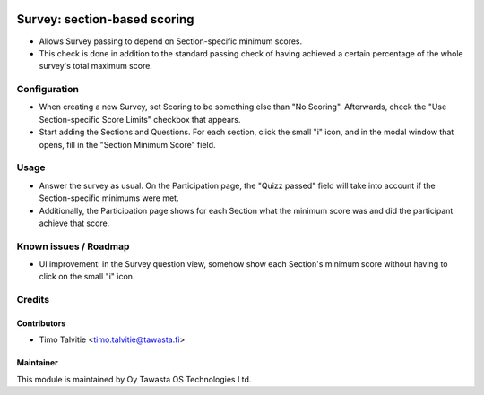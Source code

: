 .. image:: https://img.shields.io/badge/licence-AGPL--3-blue.svg
   :target: http://www.gnu.org/licenses/agpl-3.0-standalone.html
   :alt: License: AGPL-3

=============================
Survey: section-based scoring
=============================

* Allows Survey passing to depend on Section-specific minimum scores.
* This check is done in addition to the standard passing check of having
  achieved a certain percentage of the whole survey's total maximum score.

Configuration
=============
* When creating a new Survey, set Scoring to be something else than "No Scoring". Afterwards,
  check the "Use Section-specific Score Limits" checkbox that appears.
* Start adding the Sections and Questions. For each section, click the small "i" icon, and
  in the modal window that opens, fill in the "Section Minimum Score" field.

Usage
=====
* Answer the survey as usual. On the Participation page, the "Quizz passed" field will 
  take into account if the Section-specific minimums were met.
* Additionally, the Participation page shows for each Section what the minimum score was
  and did the participant achieve that score.

Known issues / Roadmap
======================
* UI improvement: in the Survey question view, somehow show each Section's minimum
  score without having to click on the small "i" icon.


Credits
=======

Contributors
------------
* Timo Talvitie <timo.talvitie@tawasta.fi>

Maintainer
----------

.. image:: https://tawasta.fi/templates/tawastrap/images/logo.png
   :alt: Oy Tawasta OS Technologies Ltd.
   :target: https://tawasta.fi/

This module is maintained by Oy Tawasta OS Technologies Ltd.
